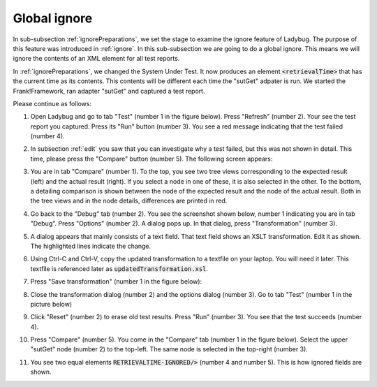 .. _global:

Global ignore
=============

In sub-subsection :ref:`ignorePreparations`, we set the stage to examine the ignore feature of Ladybug. The purpose of this feature was introduced in :ref:`ignore`. In this sub-subsection we are going to do a global ignore. This means we will ignore the contents of an XML element for all test reports.

In :ref:`ignorePreparations`, we changed the System Under Test. It now produces an element :code:`<retrievalTime>` that has the current time as its contents. This contents will be different each time the "sutGet" adpater is run. We started the Frank!Framework, ran adapter "sutGet" and captured a test report.

Please continue as follows:

#. Open Ladybug and go to tab "Test" (number 1 in the figure below). Press "Refresh" (number 2). Your see the test report you captured. Press its "Run" button (number 3). You see a red message indicating that the test failed (number 4).

   .. image:: afterCapture.jpg

#. In subsection :ref:`edit` you saw that you can investigate why a test failed, but this was not shown in detail. This time, please press the "Compare" button (number 5). The following screen appears:

   .. image:: compare.jpg

#. You are in tab "Compare" (number 1). To the top, you see two tree views corresponding to the expected result (left) and the actual result (right). If you select a node in one of these, it is also selected in the other. To the bottom, a detailing comparison is shown between the node of the expected result and the node of the actual result. Both in the tree views and in the node details, differences are printed in red.
#. Go back to the "Debug" tab (number 2). You see the screenshot shown below, number 1 indicating you are in tab "Debug". Press "Options" (number 2). A dialog pops up. In that dialog, press "Transformation" (number 3).

   .. image:: openTransformation.jpg

#. A dialog appears that mainly consists of a text field. That text field shows an XSLT transformation. Edit it as shown. The highlighted lines indicate the change.

   .. code-block:: XML
      :emphasize-lines: 35

      <xsl:stylesheet xmlns:xsl="http://www.w3.org/1999/XSL/Transform" version="2.0">
	    <xsl:output method="xml" indent="yes" omit-xml-declaration="yes"/>
	    <xsl:strip-space elements="*"/>
	
	    <xsl:template match="/Report">
		    <xsl:copy>
		 	   <!-- Select the report name attribute -->
			   <xsl:apply-templates select="@Name"/>

               <!-- Select all report attributes -->
               <!-- <xsl:apply-templates select="@*"/> -->

               <!-- Select the first and last checkpoint -->
               <xsl:apply-templates select="Checkpoint[1]"/>
               <xsl:apply-templates select="Checkpoint[last()]"/>

               <!-- Select all checkpoints -->
               <!-- <xsl:apply-templates select="node()"/> -->

               <!-- Select the checkpoint with name "Pipe Example" -->
               <!-- <xsl:apply-templates select="Checkpoint[@Name='Pipe Example']"/> -->
		    </xsl:copy>
	    </xsl:template>
	
	    <xsl:template match="node()|@*">
		    <xsl:copy>
		 	   <xsl:apply-templates select="node()|@*"/>
		    </xsl:copy>
	    </xsl:template>
	
	    <!-- Ignore content of timestamp element -->
	    <!-- <xsl:template match="timestamp"><TIMESTAMP-IGNORED/></xsl:template> -->

	    <!-- Ignore content of Timestamp element in xml messages with namespaces (e.g. in case of SOAP messages) -->
	    <xsl:template match="*[local-name()='retrievalTime']"><xsl:element name="RETRIEVALTIME-IGNORED" namespace="{namespace-uri()}"/></xsl:template>

	    <!-- Ignore content of elements which content is ID:something -->
	    <!-- <xsl:template match="*[matches(text(), 'ID:.*')]">ID:IGNORED</xsl:template> -->

      </xsl:stylesheet>

#. Using Ctrl-C and Ctrl-V, copy the updated transformation to a textfile on your laptop. You will need it later. This textfile is referenced later as :code:`updatedTransformation.xsl`.
#. Press "Save transformation" (number 1 in the figure below):

   .. image:: saveTransformation.jpg

#. Close the transformation dialog (number 2) and the options dialog (number 3). Go to tab "Test" (number 1 in the picture below)

   .. image:: runTestWithGlobalTransformation.jpg

#. Click "Reset" (number 2) to erase old test results. Press "Run" (number 3). You see that the test succeeds (number 4).
#. Press "Compare" (number 5). You come in the "Compare" tab (number 1 in the figure below). Select the upper "sutGet" node (number 2) to the top-left. The same node is selected in the top-right (number 3).

   .. image:: compareWithTransformation.jpg

#. You see two equal elements :code:`RETRIEVALTIME-IGNORED/>` (number 4 and number 5). This is how ignored fields are shown.
